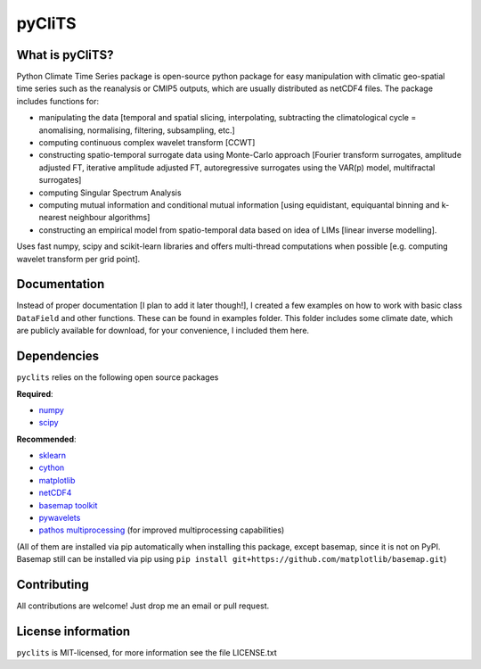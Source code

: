 pyCliTS
==========

What is pyCliTS?
--------------------
Python Climate Time Series package is open-source python package for easy manipulation with climatic geo-spatial time series such as the reanalysis or CMIP5 outputs, which are usually distributed as netCDF4 files. The package includes functions for:  

* manipulating the data [temporal and spatial slicing, interpolating, subtracting the climatological cycle = anomalising, normalising, filtering, subsampling, etc.] 
* computing continuous complex wavelet transform [CCWT]
* constructing spatio-temporal surrogate data using Monte-Carlo approach [Fourier transform surrogates, amplitude adjusted FT, iterative amplitude adjusted FT, autoregressive surrogates using the VAR(p) model, multifractal surrogates] 
* computing Singular Spectrum Analysis
* computing mutual information and conditional mutual information [using equidistant, equiquantal binning and k-nearest neighbour algorithms] 
* constructing an empirical model from spatio-temporal data based on idea of LIMs [linear inverse modelling].

Uses fast numpy, scipy and scikit-learn libraries and offers multi-thread computations when possible [e.g. computing wavelet transform per grid point].


Documentation
-------------
Instead of proper documentation [I plan to add it later though!], I created a few examples on how to work with basic class ``DataField`` and other functions. These can be found in examples folder. This folder includes some climate date, which are publicly available for download, for your convenience, I included them here. 


Dependencies
------------
``pyclits`` relies on the following open source packages    

**Required**:

* `numpy <https://github.com/numpy/numpy>`_
* `scipy <https://github.com/scipy/scipy>`_

**Recommended**:

* `sklearn <https://github.com/scikit-learn/scikit-learn>`_  
* `cython <https://github.com/cython/cython>`_  
* `matplotlib <https://github.com/matplotlib/matplotlib>`_  
* `netCDF4 <https://github.com/Unidata/netcdf4-python>`_  
* `basemap toolkit <https://github.com/matplotlib/basemap>`_ 
* `pywavelets <https://github.com/PyWavelets/pywt>`_
* `pathos multiprocessing <https://github.com/uqfoundation/pathos>`_ (for improved multiprocessing capabilities) 

(All of them are installed via pip automatically when installing this package, except basemap, since it is not on PyPI. Basemap still can be installed via pip using ``pip install git+https://github.com/matplotlib/basemap.git``)


Contributing
------------
All contributions are welcome! Just drop me an email or pull request.


License information
-------------------
``pyclits`` is MIT-licensed, for more information see the file LICENSE.txt

